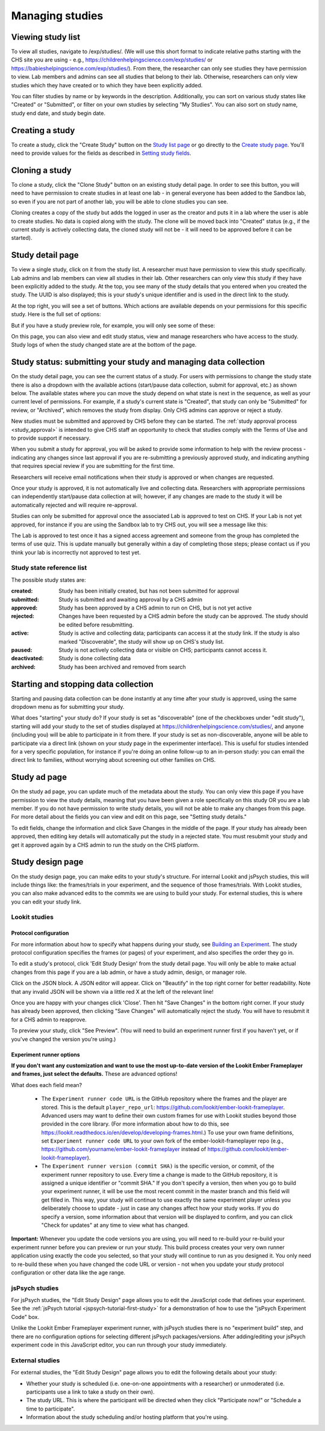 ##################################
Managing studies
##################################

===================
Viewing study list
===================
To view all studies, navigate to /exp/studies/. (We will use this short format to indicate relative paths starting with the CHS site you are using - e.g., https://childrenhelpingscience.com/exp/studies/ or https://babieshelpingscience.com/exp/studies/).  From there, the researcher can only see studies they have permission to view.  Lab members and admins can see all studies that belong to their lab.  Otherwise, researchers can only view studies which they have created or to which they have been explicitly added.

You can filter studies by name or by keywords in the description. Additionally, you can sort on various study states like "Created" or "Submitted", or filter on your own studies by selecting "My Studies". You can also sort on study name, study end date, and study begin date.

.. image:: _static/img/study_list.png
    :alt: Viewing studies

===================
Creating a study
===================
To create a study, click the "Create Study" button on the `Study list page`_ or go directly to the `Create study page`_. You'll need to provide values for the fields as described in `Setting study fields`_.

.. image:: _static/img/create_study.png
    :alt: Creating a study
    
===================
Cloning a study
===================
To clone a study, click the "Clone Study" button on an existing study detail page. In order to see this button, you will need to have permission to create studies in at least one lab - in general everyone has been added to the Sandbox lab, so even if you are not part of another lab, you will be able to clone studies you can see.    

Cloning creates a copy of the study but adds the logged in user as the creator and puts it in a lab where the user is able to create studies. No data is copied along with the study. The clone will be moved back into "Created" status (e.g., if the current study is actively collecting data, the cloned study will not be - it will need to be approved before it can be started). 

===================
Study detail page
===================
To view a single study, click on it from the study list.  A researcher must have permission to view this study specifically.  Lab admins and lab members can view all studies in their lab.  Other researchers can only view this study if they have been
explicitly added to the study. At the top, you see many of the study details that you entered when you created the study.  The UUID is also displayed; this is your study's unique identifier and is used in the direct link to the study. 

At the top right, you will see a set of buttons. Which actions are available depends on your permissions for this specific study. Here is the full set of options:

.. image:: _static/img/study_detail_all_buttons.png
    :alt: Complete set of buttons on study detail view

But if you have a study preview role, for example, you will only see some of these:

.. image:: _static/img/study_detail_limited_options.png
    :alt: Limited set of buttons on study detail view

On this page, you can also view and edit study status, view and manage researchers who have access to the study. Study logs of when the study changed state are at the bottom of the page.

.. image:: _static/img/study_detail.png
    :alt: Viewing studies

.. _study status:

============================================================================
Study status: submitting your study and managing data collection
============================================================================

.. image:: _static/img/study_status_cannot_change.png
    :alt: Study rejected status displayed without option to edit

On the study detail page, you can see the current status of a study. For users with permissions to change the study state there is also a dropdown with the available actions (start/pause data collection, submit for approval, etc.) as shown below. The available states where you can move the study depend on what state is next in the sequence, as well as your current level of permissions.  For example, if a study's current state is "Created", that study can only be "Submitted" for review, or "Archived", which removes the study from display. Only CHS admins can approve or reject a study.

.. image:: _static/img/study_status_can_change.png
    :alt: Study rejected status displayed without option to edit

New studies must be submitted and approved by CHS before they can be started. The :ref:`study approval process <study_approval>` is intended to give CHS staff an opportunity to check that studies comply with the Terms of Use and to provide support if necessary.

When you submit a study for approval, you will be asked to provide some information to help with the review process - indicating any changes since last approval if you are re-submitting a previously approved study, and indicating anything that requires special review if you are submitting for the first time.

.. image:: _static/img/study_submission_comment.png
    :alt: Form prompting for comments when submitting study

Researchers will receive email notifications when their study is approved or when changes are requested.

Once your study is approved, it is not automatically live and collecting data. Researchers with appropriate permissions can independently start/pause data collection at will; however, if any changes are made to the study it will be automatically rejected and will require re-approval. 

Studies can only be submitted for approval once the associated Lab is approved to test on CHS. If your Lab is not yet approved, for instance if you are using the Sandbox lab to try CHS out, you will see a message like this:

.. image:: _static/img/study_submit_not_until_approved_lab.png
    :alt: Study rejected status displayed without option to edit
    
The Lab is approved to test once it has a signed access agreement and someone from the group has completed the terms of use quiz. This is update manually but generally within a day of completing those steps; please contact us if you think your lab is incorrectly not approved to test yet.

Study state reference list
---------------------------

The possible study states are:

:created: Study has been initially created, but has not been submitted for approval
:submitted: Study is submitted and awaiting approval by a CHS admin
:approved: Study has been approved by a CHS admin to run on CHS, but is not yet active
:rejected: Changes have been requested by a CHS admin before the study can be approved.  The study should be edited before resubmitting.
:active: Study is active and collecting data; participants can access it at the study link. If the study is also marked "Discoverable", the study will show up on CHS's study list.
:paused: Study is not actively collecting data or visible on CHS; participants cannot access it.
:deactivated: Study is done collecting data
:archived: Study has been archived and removed from search

===============================================
Starting and stopping data collection
===============================================

Starting and pausing data collection can be done instantly at any time after your study is approved, using the same dropdown menu as for submitting your study.

What does "starting" your study do? If your study is set as "discoverable" (one of the checkboxes under "edit study"), starting will add your study to the set of studies displayed at `<https://childrenhelpingscience.com/studies/>`_, and anyone (including you) will be able to participate in it from there. If your study is set as non-discoverable, anyone will be able to participate via a direct link (shown on your study page in the experimenter interface). This is useful for studies intended for a very specific population, for instance if you're doing an online follow-up to an in-person study: you can email the direct link to families, without worrying about screening out other families on CHS.

===============================================
Study ad page
===============================================

On the study ad page, you can update much of the metadata about the study. You can only view this page if you have permission to view the study details, meaning that you have been given a role specifically on this study OR you are a lab member. If you do not have permission to write study details, you will not be able to make any changes from this page. For more detail about the fields you can view and edit on this page, see "Setting study details."

To edit fields, change the information and click Save Changes in the middle of the page.  If your study has already been approved, then editing key details will automatically put the study in a rejected state.  You must resubmit your
study and get it approved again by a CHS admin to run the study on the CHS platform.

.. image:: _static/img/study_edit.png
    :alt: Editing studies

===============================================
Study design page
===============================================

On the study design page, you can make edits to your study's structure. For internal Lookit and jsPsych studies, this will include things like: the frames/trials in your experiment, and the sequence of those frames/trials. With Lookit studies, you can also make advanced edits to the commits we are using to build your study. For external studies, this is where you can edit your study link.


Lookit studies
--------------------------------------

Protocol configuration
^^^^^^^^^^^^^^^^^^^^^^^^^^^^^^^^^

For more information about how to specify what happens during your study, see `Building an Experiment`_. The study protocol configuration specifies the frames (or pages) of your experiment, and also specifies the order they go in.

To edit a study's protocol, click 'Edit Study Design' from the study detail page. You will only be able to make actual changes from this page if you are a lab admin, or have a study admin, design, or manager role.

Click on the JSON block. A JSON editor will appear.  Click on "Beautify" in the top right corner for better readability. Note that any invalid JSON will be shown via a little red X at the left of the relevant line! 

Once you are happy with your changes click 'Close'.  Then hit "Save Changes" in the bottom right corner.
If your study has already been approved, then clicking "Save Changes" will automatically reject the study. You will have to resubmit it for a CHS admin to reapprove.

.. image:: _static/img/json_editor.png
    :alt: Edit JSON

To preview your study, click "See Preview". (You will need to build an experiment runner first if you haven't yet, or if you've changed the version you're using.)


Experiment runner options
^^^^^^^^^^^^^^^^^^^^^^^^^^^^^^^^^

**If you don't want any customization and want to use the most up-to-date version of the Lookit Ember Frameplayer and frames, just select the defaults.** These are advanced options!

What does each field mean?

    - The ``Experiment runner code URL`` is the GitHub repository where the frames and the player are stored.  This is the default ``player_repo_url``: https://github.com/lookit/ember-lookit-frameplayer.  Advanced users may want to define their own custom frames for use with Lookit studies beyond those provided in the core library. (For more information about how to do this, see https://lookit.readthedocs.io/en/develop/developing-frames.html.) To use your own frame definitions, set ``Experiment runner code URL`` to your own fork of the ember-lookit-frameplayer repo (e.g., https://github.com/yourname/ember-lookit-frameplayer instead of https://github.com/lookit/ember-lookit-frameplayer).

    - The ``Experiment runner version (commit SHA)`` is the specific version, or commit, of the experiment runner repository to use. Every time a change is made to the GitHub repository, it is assigned a unique identifier or "commit SHA." If you don't specify a version, then when you go to build your experiment runner, it will be use the most recent commit in the master branch and this field will get filled in. This way, your study will continue to use exactly the same experiment player unless you deliberately choose to update - just in case any changes affect how your study works. If you do specify a version, some information about that version will be displayed to confirm, and you can click "Check for updates" at any time to view what has changed.

**Important:** Whenever you update the code versions you are using, you will need to re-build your re-build your experiment runner before you can preview or run your study. This build process creates your very own runner application using exactly the code you selected, so that your study will continue to run as you designed it. You only need to re-build these when you have changed the code URL or version - not when you update your study protocol configuration or other data like the age range.


jsPsych studies
----------------------------------

For jsPsych studies, the "Edit Study Design" page allows you to edit the JavaScript code that defines your experiment. See the :ref:`jsPsych tutorial <jspsych-tutorial-first-study>` for a demonstration of how to use the "jsPsych Experiment Code" box.

Unlike the Lookit Ember Frameplayer experiment runner, with jsPsych studies there is no "experiment build" step, and there are no configuration options for selecting different jsPsych packages/versions. After adding/editing your jsPsych experiment code in this JavaScript editor, you can run through your study immediately.


External studies
----------------------------------

For external studies, the "Edit Study Design" page allows you to edit the following details about your study:

- Whether your study is scheduled (i.e. one-on-one appointments with a researcher) or unmoderated (i.e. participants use a link to take a study on their own).
- The study URL. This is where the participant will be directed when they click "Participate now!" or "Schedule a time to participate".
- Information about the study scheduling and/or hosting platform that you're using.

.. _`Building an Experiment`: researchers-create-experiment.html

.. _`Experiment data`: researchers-experiment-data.html

.. _`Setup for custom frame development`: frame-dev-setup.html

.. _`Setting study fields`: researchers-set-study-fields.html

.. _`study list page`: https://childrenhelpingscience.com/exp/studies/

.. _`create study page`: https://childrenhelpingscience.com/exp/studies/create/